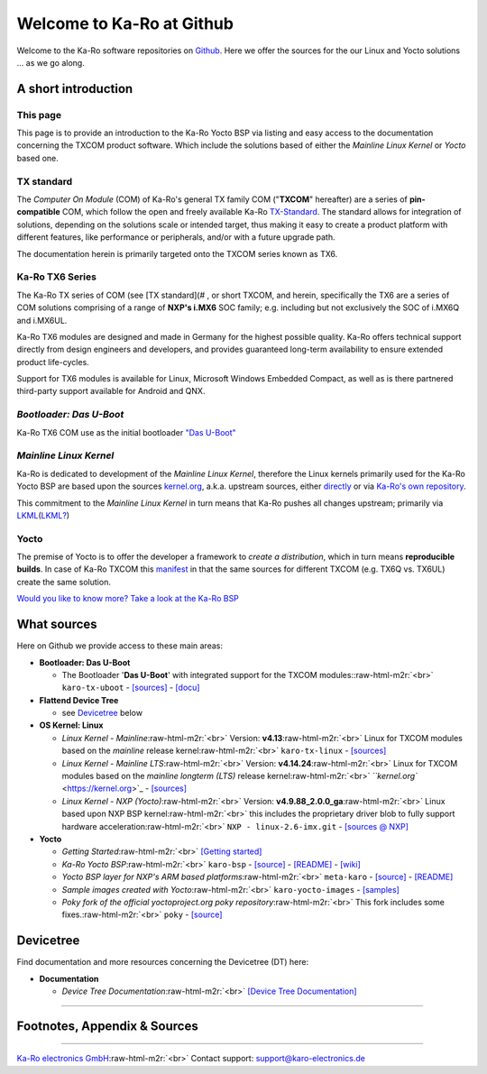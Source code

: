 .. role:: raw-html-m2r(raw)
   :format: html


Welcome to Ka-Ro at Github
==========================

Welcome to the Ka-Ro software repositories on `Github <https://github.com/karo-electronics>`_. Here we
offer the sources for the our Linux and Yocto solutions ... as we go along.


.. raw:: html

   <!-- markdown-toc start - Don't edit this section. Run M-x markdown-toc-refresh-toc -->
   **Table of Contents**

   - [Welcome to Ka-Ro at Github](#welcome-to-ka-ro-at-github)
       - [A short introduction](#a-short-introduction)
           - [This page](#this-page)
           - [TX standard](#tx-standard)
           - [Ka-Ro TX6 Series](#ka-ro-tx6-series)
           - [_Bootloader: Das U-Boot_](#bootloader-das-u-boot)
           - [_Mainline Linux Kernel_](#mainline-linux-kernel)
           - [Yocto](#yocto)
       - [What sources](#what-sources)
       - [Devicetree](#devicetree)
       - [Footnotes, Appendix & Sources](#footnotes-appendix--sources)

   <!-- markdown-toc end -->



A short introduction
--------------------

This page
^^^^^^^^^

This page is to provide an introduction to the Ka-Ro Yocto BSP via  listing and
easy access to the documentation concerning the TXCOM product software. Which
include the solutions based of either the *Mainline Linux Kernel* or *Yocto*
based one.

TX standard
^^^^^^^^^^^

The *Computer On Module* (COM) of Ka-Ro's general TX family COM ("\ **TXCOM**\ "
hereafter) are a series of **pin-compatible** COM, which follow the open and
freely available Ka-Ro `TX-Standard <https://www.karo-electronics.com/tx-standard.html>`_. The standard allows for
integration of solutions, depending on the solutions scale or intended target,
thus making it easy to create a product platform with different features, like
performance or peripherals, and/or with a future upgrade path.

The documentation herein is primarily targeted onto the TXCOM series known as
TX6.

Ka-Ro TX6 Series
^^^^^^^^^^^^^^^^

The Ka-Ro TX series of COM (see [TX standard](# , or short TXCOM, and herein,
specifically the TX6 are a series of COM solutions comprising of a range of
**NXP's i.MX6** SOC family; e.g. including but not exclusively the SOC of
i.MX6Q and i.MX6UL.

Ka-Ro TX6 modules are designed and made in Germany for the highest possible
quality. Ka-Ro offers technical support directly from design engineers and
developers, and provides guaranteed long-term availability to ensure extended
product life-cycles.

Support for TX6 modules is available for Linux, Microsoft Windows Embedded
Compact, as well as is there partnered third-party support available for
Android and QNX.

*Bootloader: Das U-Boot*
^^^^^^^^^^^^^^^^^^^^^^^^^^^^

Ka-Ro TX6 COM use as the initial bootloader `"Das U-Boot" <https://www.denx.de/wiki/U-Boot>`_

*Mainline Linux Kernel*
^^^^^^^^^^^^^^^^^^^^^^^^^^^

Ka-Ro is dedicated to development of the *Mainline Linux Kernel*\ , therefore
the Linux kernels primarily used for the Ka-Ro Yocto BSP are based upon the
sources `kernel.org <https://kernel.org>`_\ , a.k.a. upstream sources, either `directly <https://github.com/karo-electronics/meta-karo/blob/rocko/recipes-kernel/linux/linux-karo_4.14.24.bb>`_
or via `Ka-Ro's own repository <https://github.com/karo-electronics/karo-tx-linux>`_.  

This commitment to the *Mainline Linux Kernel* in turn means that Ka-Ro pushes
all changes upstream; primarily via `LKML <https://lkml.org/>`_\ (\ `LKML? <https://en.wikipedia.org/wiki/Linux_kernel_mailing_list>`_\ )

Yocto
^^^^^

The premise of Yocto is to offer the developer a framework to *create a
distribution*\ , which in turn means **reproducible builds**. In case of Ka-Ro
TXCOM this `manifest <https://github.com/karo-electronics/karo-bsp/blob/rocko/default.xml>`_ in that the same sources for
different TXCOM (e.g. TX6Q vs. TX6UL) create the same solution.  

`Would you like to know more? </yocto/README.yocto.md)>`_
`Take a look at the Ka-Ro BSP <https://github.com/karo-electronics/karo-bsp>`_

What sources
------------

Here on Github we provide access to these main areas:


* **Bootloader: Das U-Boot**  

  * The Bootloader '\ **Das U-Boot**\ ' with integrated support for the TXCOM modules:\ :raw-html-m2r:`<br>`
    ``karo-tx-uboot`` -
    `[sources] <https://github.com/karo-electronics/karo-tx-uboot>`_ -
    `[docu] <uboot/uboot_getting-started.md>`_  


* **Flattend Device Tree**  

  * see `Devicetree <#devicetree>`_ below


* 
  **OS Kernel: Linux**  


  * 
    *Linux Kernel - Mainline*\ :raw-html-m2r:`<br>`
    Version: **v4.13**\ :raw-html-m2r:`<br>`
    Linux for TXCOM modules based on the *mainline* release kernel\ :raw-html-m2r:`<br>`
    ``karo-tx-linux`` -
    `[sources] <https://github.com/karo-electronics/karo-tx-linux>`_  

  * 
    *Linux Kernel - Mainline LTS*\ :raw-html-m2r:`<br>`
    Version: **v4.14.24**\ :raw-html-m2r:`<br>`
    Linux for TXCOM modules based on the *mainline longterm (LTS)* release kernel\ :raw-html-m2r:`<br>`
    `\ ``kernel.org`` <https://kernel.org>`_ -
    `[sources] <https://git.kernel.org/pub/scm/linux/kernel/git/stable/linux.git/tag/?h=v4.14.24>`_

  * 
    *Linux Kernel - NXP (Yocto)*\ :raw-html-m2r:`<br>`
    Version: **v4.9.88_2.0.0_ga**\ :raw-html-m2r:`<br>`
    Linux based upon NXP BSP kernel\ :raw-html-m2r:`<br>`
    this includes the proprietary driver blob to fully support hardware acceleration\ :raw-html-m2r:`<br>`
    ``NXP - linux-2.6-imx.git`` -
    `[sources @ NXP] <https://source.codeaurora.org/external/imx/linux-imx/tag/?h=rel_imx_4.9.88_2.0.0_ga>`_

* 
  **Yocto**  


  * 
    *Getting Started*\ :raw-html-m2r:`<br>`
    `[Getting started] <https://www.karo-electronics.de/1920.html>`_

  * 
    *Ka-Ro Yocto BSP*\ :raw-html-m2r:`<br>`
    ``karo-bsp`` -
    `[source] <https://github.com/karo-electronics/karo-bsp>`_ -
    `[README] <https://github.com/karo-electronics/karo-bsp#ka-ro-yocto-bsp>`_ -
    `[wiki] <https://github.com/karo-electronics/fsl-community-bsp-platform/wiki>`_

  * 
    *Yocto BSP layer for NXP's ARM based platforms*\ :raw-html-m2r:`<br>`
    ``meta-karo`` -
    `[source] <https://github.com/karo-electronics/meta-karo.git>`_ -
    `[README] <https://github.com/karo-electronics/meta-karo#ka-ro-yocto-bsp>`_

  * 
    *Sample images created with Yocto*\ :raw-html-m2r:`<br>`
    ``karo-yocto-images`` -
    `[samples] <https://github.com/karo-electronics/karo-yocto-images#sample-images-created-with-yocto>`_

  * 
    *Poky fork of the official yoctoproject.org poky repository*\ :raw-html-m2r:`<br>`
    This fork includes some fixes.\ :raw-html-m2r:`<br>`
    ``poky`` - `[source] <https://github.com/karo-electronics/poky>`_

Devicetree
----------

Find documentation and more resources concerning the Devicetree (DT) here:


* **Documentation**  

  * *Device Tree Documentation*\ :raw-html-m2r:`<br>`
    `[Device Tree Documentation] </dts/dt_home.md>`_

----

Footnotes, Appendix & Sources
-----------------------------

----

`Ka-Ro electronics GmbH <http://www.karo-electronics.de>`_\ :raw-html-m2r:`<br>`
Contact support: support@karo-electronics.de
